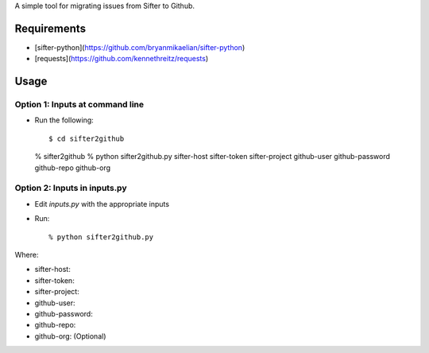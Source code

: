 A simple tool for migrating issues from Sifter to Github.

Requirements
============

- [sifter-python](https://github.com/bryanmikaelian/sifter-python)
- [requests](https://github.com/kennethreitz/requests)

Usage
=====

Option 1: Inputs at command line
--------------------------------

- Run the following::

  $ cd sifter2github
  % sifter2github
  % python sifter2github.py sifter-host sifter-token sifter-project github-user github-password github-repo github-org

Option 2: Inputs in inputs.py
-----------------------------

- Edit `inputs.py` with the appropriate inputs
- Run::

  % python sifter2github.py

Where:

- sifter-host:
- sifter-token:
- sifter-project:
- github-user:
- github-password:
- github-repo:
- github-org: (Optional)
